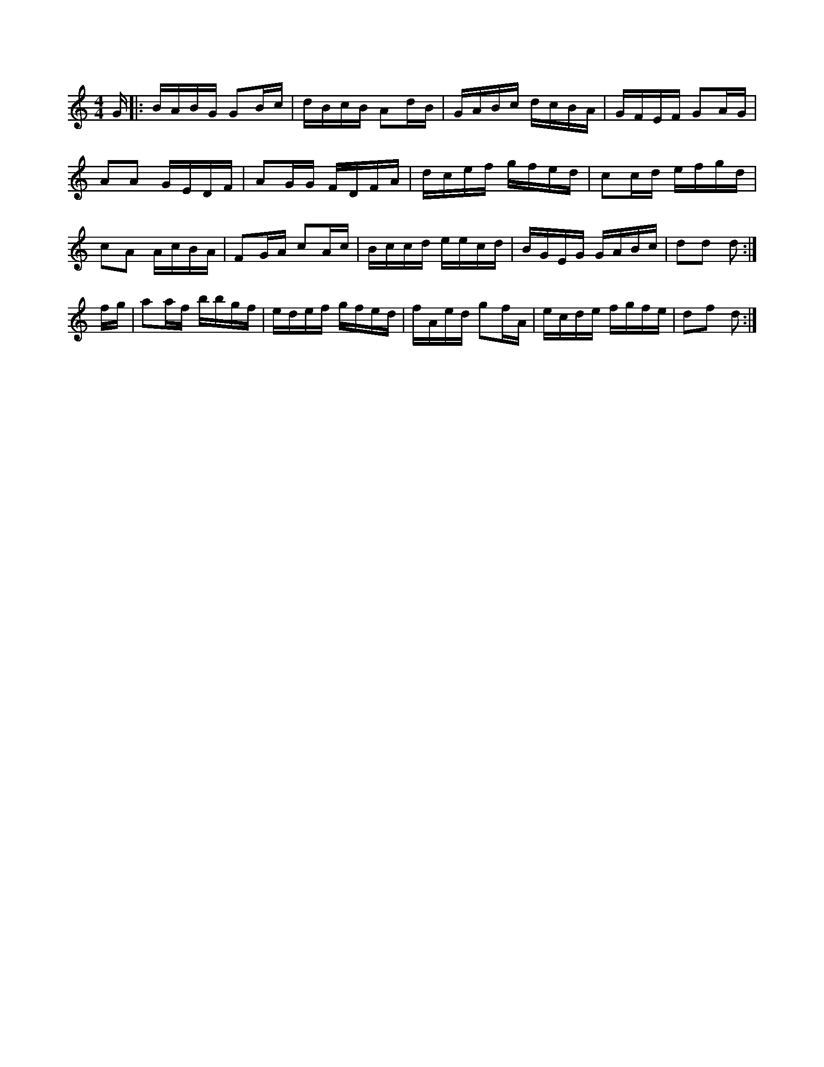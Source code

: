 X:1
M:4/4
K:Am
G/2|:B/2A/2B/2G/2 GB/2c/2|\
d/2B/2c/2B/2 Ad/2B/2|G/2A/2B/2c/2 d/2c/2B/2A/2|G/2F/2E/2F/2 GA/2G/2|
AA G/2E/2D/2F/2|AG/2G/2 F/2D/2F/2A/2|d/2c/2e/2f/2 g/2f/2e/2d/2|\
cc/2d/2 e/2f/2g/2d/2|
cA A/2c/2B/2A/2|FG/2A/2 cA/2c/2|B/2c/2c/2d/2 e/2e/2c/2d/2|\
B/2G/2E/2G/2 G/2A/2B/2c/2|dd d:|
f/2g/2|aa/2f/2 b/2b/2g/2f/2|e/2d/2e/2f/2 g/2f/2e/2d/2|f/2A/2e/2d/2 gf/2A/2|\
e/2c/2d/2e/2 f/2g/2f/2e/2|df d:|